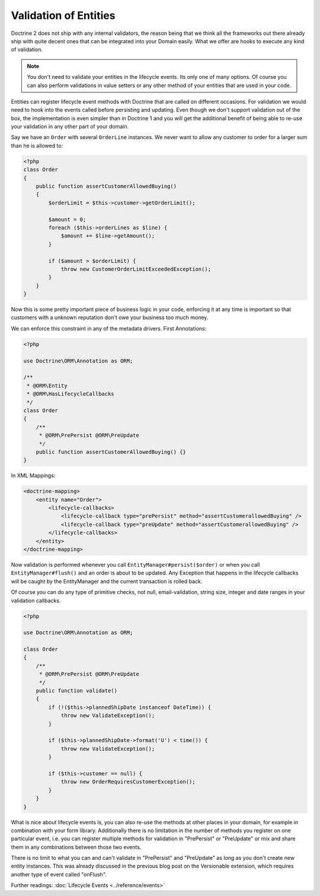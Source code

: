 Validation of Entities
======================

.. sectionauthor:: Benjamin Eberlei <kontakt@beberlei.de>

Doctrine 2 does not ship with any internal validators, the reason
being that we think all the frameworks out there already ship with
quite decent ones that can be integrated into your Domain easily.
What we offer are hooks to execute any kind of validation.

.. note::

    You don't need to validate your entities in the lifecycle
    events. Its only one of many options. Of course you can also
    perform validations in value setters or any other method of your
    entities that are used in your code.

Entities can register lifecycle event methods with Doctrine that
are called on different occasions. For validation we would need to
hook into the events called before persisting and updating. Even
though we don't support validation out of the box, the
implementation is even simpler than in Doctrine 1 and you will get
the additional benefit of being able to re-use your validation in
any other part of your domain.

Say we have an ``Order`` with several ``OrderLine`` instances. We
never want to allow any customer to order for a larger sum than he
is allowed to:

.. code-block:: php

    <?php
    class Order
    {
        public function assertCustomerAllowedBuying()
        {
            $orderLimit = $this->customer->getOrderLimit();

            $amount = 0;
            foreach ($this->orderLines as $line) {
                $amount += $line->getAmount();
            }

            if ($amount > $orderLimit) {
                throw new CustomerOrderLimitExceededException();
            }
        }
    }

Now this is some pretty important piece of business logic in your
code, enforcing it at any time is important so that customers with
a unknown reputation don't owe your business too much money.

We can enforce this constraint in any of the metadata drivers.
First Annotations:

.. code-block:: php

    <?php

    use Doctrine\ORM\Annotation as ORM;

    /**
     * @ORM\Entity
     * @ORM\HasLifecycleCallbacks
     */
    class Order
    {
        /**
         * @ORM\PrePersist @ORM\PreUpdate
         */
        public function assertCustomerAllowedBuying() {}
    }

In XML Mappings:

.. code-block:: xml

    <doctrine-mapping>
        <entity name="Order">
            <lifecycle-callbacks>
                <lifecycle-callback type="prePersist" method="assertCustomerallowedBuying" />
                <lifecycle-callback type="preUpdate" method="assertCustomerallowedBuying" />
            </lifecycle-callbacks>
        </entity>
    </doctrine-mapping>

Now validation is performed whenever you call
``EntityManager#persist($order)`` or when you call
``EntityManager#flush()`` and an order is about to be updated. Any
Exception that happens in the lifecycle callbacks will be caught by
the EntityManager and the current transaction is rolled back.

Of course you can do any type of primitive checks, not null,
email-validation, string size, integer and date ranges in your
validation callbacks.

.. code-block:: php

    <?php

    use Doctrine\ORM\Annotation as ORM;

    class Order
    {
        /**
         * @ORM\PrePersist @ORM\PreUpdate
         */
        public function validate()
        {
            if (!($this->plannedShipDate instanceof DateTime)) {
                throw new ValidateException();
            }

            if ($this->plannedShipDate->format('U') < time()) {
                throw new ValidateException();
            }

            if ($this->customer == null) {
                throw new OrderRequiresCustomerException();
            }
        }
    }

What is nice about lifecycle events is, you can also re-use the
methods at other places in your domain, for example in combination
with your form library. Additionally there is no limitation in the
number of methods you register on one particular event, i.e. you
can register multiple methods for validation in "PrePersist" or
"PreUpdate" or mix and share them in any combinations between those
two events.

There is no limit to what you can and can't validate in
"PrePersist" and "PreUpdate" as long as you don't create new entity
instances. This was already discussed in the previous blog post on
the Versionable extension, which requires another type of event
called "onFlush".

Further readings: :doc:`Lifecycle Events <../reference/events>`
